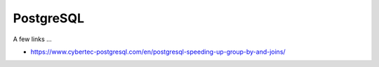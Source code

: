 PostgreSQL
==========

A few links ...

* https://www.cybertec-postgresql.com/en/postgresql-speeding-up-group-by-and-joins/
